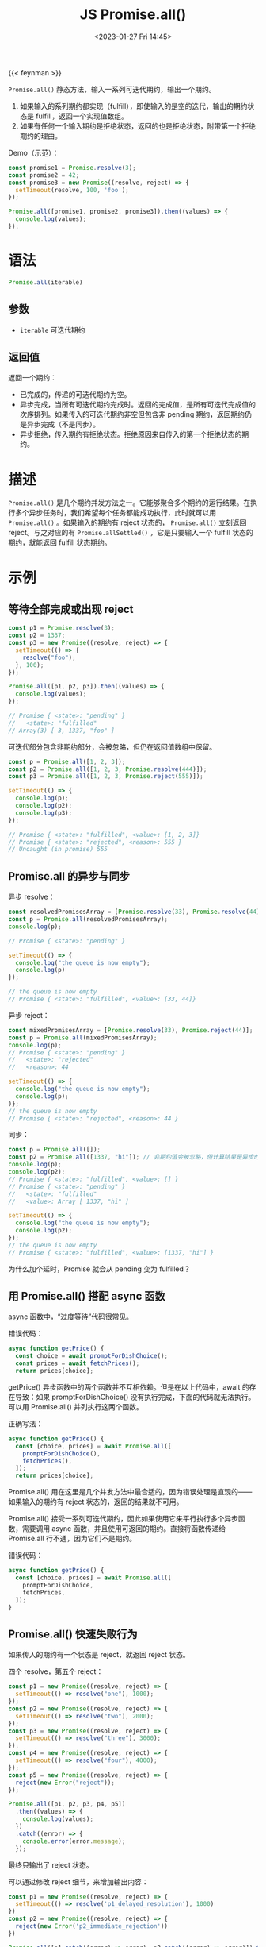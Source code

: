 #+TITLE: JS Promise.all()
#+DATE: <2023-01-27 Fri 14:45>
#+TAGS[]: 技术 JavaScript

{{< feynman >}}

=Promise.all()= 静态方法，输入一系列可迭代期约，输出一个期约。

1. 如果输入的系列期约都实现（fulfill），即使输入的是空的迭代，输出的期约状态是 fulfill，返回一个实现值数组。
2. 如果有任何一个输入期约是拒绝状态，返回的也是拒绝状态，附带第一个拒绝期约的理由。

Demo（示范）：

#+BEGIN_SRC js
const promise1 = Promise.resolve(3);
const promise2 = 42;
const promise3 = new Promise((resolve, reject) => {
  setTimeout(resolve, 100, 'foo');
});

Promise.all([promise1, promise2, promise3]).then((values) => {
  console.log(values);
});
#+END_SRC

* 语法

#+BEGIN_SRC js
Promise.all(iterable)
#+END_SRC

** 参数

- =iterable= 可迭代期约

** 返回值

返回一个期约：

- 已完成的，传递的可迭代期约为空。
- 异步完成，当所有可迭代期约完成时。返回的完成值，是所有可迭代完成值的次序排列。如果传入的可迭代期约非空但包含非 pending 期约，返回期约仍是异步完成（不是同步）。
- 异步拒绝，传入期约有拒绝状态。拒绝原因来自传入的第一个拒绝状态的期约。

* 描述

=Promise.all()= 是几个期约并发方法之一。它能够聚合多个期约的运行结果。在执行多个异步任务时，我们希望每个任务都能成功执行，此时就可以用 =Promise.all()= 。如果输入的期约有 reject 状态的， =Promise.all()= 立刻返回 reject。与之对应的有 =Promise.allSettled()= ，它是只要输入一个 fulfill 状态的期约，就能返回 fulfill 状态期约。

* 示例

** 等待全部完成或出现 reject

#+BEGIN_SRC js
const p1 = Promise.resolve(3);
const p2 = 1337;
const p3 = new Promise((resolve, reject) => {
  setTimeout(() => {
    resolve("foo");
  }, 100);
});

Promise.all([p1, p2, p3]).then((values) => {
  console.log(values);
});

// Promise { <state>: "pending" }
//   <state>: "fulfilled"
// Array(3) [ 3, 1337, "foo" ]
#+END_SRC

可迭代部分包含非期约部分，会被忽略，但仍在返回值数组中保留。

#+BEGIN_SRC js
const p = Promise.all([1, 2, 3]);
const p2 = Promise.all([1, 2, 3, Promise.resolve(444)]);
const p3 = Promise.all([1, 2, 3, Promise.reject(555)]);

setTimeout(() => {
  console.log(p);
  console.log(p2);
  console.log(p3);
});

// Promise { <state>: "fulfilled", <value>: [1, 2, 3]}
// Promise { <state>: "rejected", <reason>: 555 }
// Uncaught (in promise) 555
#+END_SRC

** Promise.all 的异步与同步

异步 resolve：

#+BEGIN_SRC js
const resolvedPromisesArray = [Promise.resolve(33), Promise.resolve(44)];
const p = Promise.all(resolvedPromisesArray);
console.log(p);

// Promise { <state>: "pending" }

setTimeout(() => {
  console.log("the queue is now empty");
  console.log(p)
});

// the queue is now empty
// Promise { <state>: "fulfilled", <value>: [33, 44]}
#+END_SRC

异步 reject：

#+BEGIN_SRC js
const mixedPromisesArray = [Promise.resolve(33), Promise.reject(44)];
const p = Promise.all(mixedPromisesArray);
console.log(p);
// Promise { <state>: "pending" }
//   <state>: "rejected"
//   <reason>: 44

setTimeout(() => {
  console.log("the queue is now empty");
  console.log(p);
)};
// the queue is now empty
// Promise { <state>: "rejected", <reason>: 44 }
#+END_SRC

同步：

#+BEGIN_SRC js
const p = Promise.all([]);
const p2 = Promise.all([1337, "hi"]); // 非期约值会被忽略，但计算结果是异步的
console.log(p);
console.log(p2);
// Promise { <state>: "fulfilled", <value>: [] }
// Promise { <state>: "pending" }
//   <state>: "fulfilled"
//   <value>: Array [ 1337, "hi" ]

setTimeout(() => {
  console.log("the queue is now empty");
  console.log(p2);
});
// the queue is now empty
// Promise { <state>: "fulfilled", <value>: [1337, "hi"] }
#+END_SRC

为什么加个延时，Promise 就会从 pending 变为 fulfilled？

** 用 Promise.all() 搭配 async 函数

async 函数中，“过度等待”代码很常见。

错误代码：

#+BEGIN_SRC js
async function getPrice() {
  const choice = await promptForDishChoice();
  const prices = await fetchPrices();
  return prices[choice];
#+END_SRC

getPrice() 异步函数中的两个函数并不互相依赖。但是在以上代码中，await 的存在导致：如果 promptForDishChoice() 没有执行完成，下面的代码就无法执行。可以用 Promise.all() 并列执行这两个函数。

正确写法：

#+BEGIN_SRC js
async function getPrice() {
  const [choice, prices] = await Promise.all([
    promptForDishChoice(),
    fetchPrices(),
  ]);
  return prices[choice];
#+END_SRC

Promise.all() 用在这里是几个并发方法中最合适的，因为错误处理是直观的——如果输入的期约有 reject 状态的，返回的结果就不可用。

Promise.all() 接受一系列可迭代期约，因此如果使用它来平行执行多个异步函数，需要调用 async 函数，并且使用可返回的期约。直接将函数传递给 Promise.all 行不通，因为它们不是期约。

错误代码：

#+BEGIN_SRC js
async function getPrice() {
  const [choice, prices] = await Promise.all([
    promptForDishChoice,
    fetchPrices,
  ]);
}
#+END_SRC

** Promise.all() 快速失败行为

如果传入的期约有一个状态是 reject，就返回 reject 状态。

四个 resolve，第五个 reject：

#+BEGIN_SRC js
const p1 = new Promise((resolve, reject) => {
  setTimeout(() => resolve("one"), 1000);
});
const p2 = new Promise((resolve, reject) => {
  setTimeout(() => resolve("two"), 2000);
});
const p3 = new Promise((resolve, reject) => {
  setTimeout(() => resolve("three"), 3000);
});
const p4 = new Promise((resolve, reject) => {
  setTimeout(() => resolve("four"), 4000);
});
const p5 = new Promise((resolve, reject) => {
  reject(new Error("reject"));
});

Promise.all([p1, p2, p3, p4, p5])
  .then((values) => {
    console.log(values);
  })
  .catch((error) => {
    console.error(error.message);
  });
#+END_SRC

最终只输出了 reject 状态。

可以通过修改 reject 细节，来增加输出内容：

#+BEGIN_SRC js
const p1 = new Promise((resolve, reject) => {
  setTimeout(() => resolve('p1_delayed_resolution'), 1000)
})
const p2 = new Promise((resolve, reject) => {
  reject(new Error('p2_immediate_rejection'))
})

Promise.all([p1.catch((error) => error), p2.catch((error) => error)]).then(
  (values) => {
    console.log(values[0])
    console.log(values[1])
  }
)

/**
 * Promise { <state>: "pending" }
 * p1_delayed_resolution
 * Error: p2_immediate_rejection
 */

#+END_SRC

* ES 标准

[[https://tc39.es/ecma262/multipage/control-abstraction-objects.html#sec-promise.all]]

#+BEGIN_QUOTE
This function returns a new promise which is fulfilled with an array of fulfillment values for the passed promises, or rejects with the reason of the first passed promise that rejects. It resolves all elements of the passed iterable to promises as it runs this algorithm.
#+END_QUOTE

参考资料

1. [[https://developer.mozilla.org/en-US/docs/Web/JavaScript/Reference/Global_Objects/Promise/all#specifications][Promise.all() - JavaScript | MDN]]
